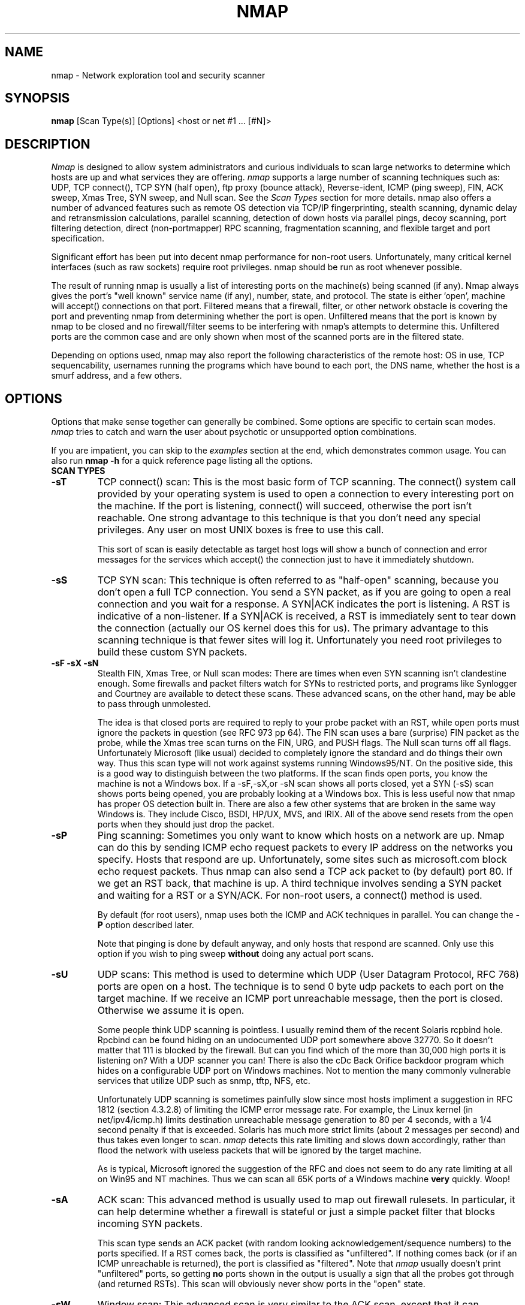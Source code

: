 .\" This definition swiped from the gcc(1) man page
.de Sp
.if n .sp
.if t .sp 0.4
..
.TH NMAP 1
.SH NAME
nmap \- Network exploration tool and security scanner
.SH SYNOPSIS
.B nmap
[Scan Type(s)] [Options] <host or net #1 ... [#N]>
.SH DESCRIPTION

.I Nmap 
is designed to allow system administrators and curious
individuals to scan large networks to determine which hosts
are up and what services they are offering.
.I nmap 
supports a large number of scanning techniques such as: UDP,
TCP connect(), TCP SYN (half open), ftp proxy (bounce
attack), Reverse-ident, ICMP (ping sweep), FIN, ACK sweep,
Xmas Tree, SYN sweep, and Null scan.  See the
.I Scan Types 
section for more details.  nmap also offers a number of
advanced features such as remote OS detection via TCP/IP
fingerprinting, stealth scanning, dynamic delay and
retransmission calculations, parallel scanning, detection of
down hosts via parallel pings, decoy scanning, port
filtering detection, direct (non-portmapper) RPC scanning,
fragmentation scanning, and flexible target and port
specification.
.PP
Significant effort has been put into decent nmap performance
for non-root users.  Unfortunately, many critical kernel
interfaces (such as raw sockets) require root privileges.
nmap should be run as root whenever possible.
.PP
The result of running nmap is usually a list of interesting
ports on the machine(s) being scanned (if any).  Nmap always
gives the port's "well known" service name (if any), number,
state, and protocol.  The state is either 'open',
'filtered', or 'unfiltered'.  Open means that the target
machine will accept() connections on that port.  Filtered
means that a firewall, filter, or other network obstacle is
covering the port and preventing nmap from determining
whether the port is open.  Unfiltered means that the port is
known by nmap to be closed and no firewall/filter seems to
be interfering with nmap's attempts to determine this.
Unfiltered ports are the common case and are only shown when
most of the scanned ports are in the filtered state.
.PP
Depending on options used, nmap may also report the
following characteristics of the remote host: OS in use, TCP
sequencability, usernames running the programs which have
bound to each port, the DNS name, whether the host is a
smurf address, and a few others.
.SH OPTIONS
Options that make sense together can generally be combined.
Some options are specific to certain scan modes.
.I nmap 
tries to catch and warn the user about psychotic or
unsupported option combinations.
.Sp
If you are impatient, you can skip to the
.I examples
section at the end, which demonstrates common usage.  You
can also run
.B nmap -h
for a quick reference page listing all the options.
.TP
.B SCAN TYPES
.TP
.B \-sT 
TCP connect() scan: This is the most basic form of TCP
scanning. The connect() system call provided by your
operating system is used to open a connection to every
interesting port on the machine. If the port is listening,
connect() will succeed, otherwise the port isn't
reachable. One strong advantage to this technique is that
you don't need any special privileges. Any user on most UNIX
boxes is free to use this call.
.Sp
This sort of scan is easily detectable as target host logs
will show a bunch of connection and error messages for the
services which accept() the connection just to have it
immediately shutdown.
.TP
.B \-sS
TCP SYN scan: This technique is often referred to as
"half-open" scanning, because you don't open a full TCP
connection. You send a SYN packet, as if you are going to
open a real connection and you wait for a response. A
SYN|ACK indicates the port is listening. A RST is indicative
of a non\-listener.  If a SYN|ACK is received, a RST is
immediately sent to tear down the connection (actually our
OS kernel does this for us). The primary advantage to this
scanning technique is that fewer sites will log it.
Unfortunately you need root privileges to build these custom
SYN packets.
.TP
.B \-sF \-sX \-sN 
Stealth FIN, Xmas Tree, or Null scan modes: There are times
when even SYN scanning isn't clandestine enough. Some
firewalls and packet filters watch for SYNs to restricted
ports, and programs like Synlogger and Courtney are
available to detect these scans. These advanced scans, on
the other hand, may be able to pass through unmolested.
.Sp
The idea is that closed ports are required to reply to your
probe packet with an RST, while open ports must ignore the
packets in question (see RFC 973 pp 64).  The FIN scan uses
a bare (surprise) FIN packet as the probe, while the Xmas
tree scan turns on the FIN, URG, and PUSH flags.  The Null
scan turns off all flags.  Unfortunately Microsoft (like
usual) decided to completely ignore the standard and do
things their own way.  Thus this scan type will not work
against systems running Windows95/NT.  On the positive side,
this is a good way to distinguish between the two platforms.
If the scan finds open ports, you know the machine is not a
Windows box.  If a -sF,-sX,or -sN scan shows all ports
closed, yet a SYN (-sS) scan shows ports being opened, you
are probably looking at a Windows box.  This is less useful
now that nmap has proper OS detection built in.  There are
also a few other systems that are broken in the same way
Windows is.  They include Cisco, BSDI, HP/UX, MVS, and IRIX.
All of the above send resets from the open ports when they
should just drop the packet.
.TP
.B \-sP
Ping scanning: Sometimes you only want to know which hosts
on a network are up.  Nmap can do this by sending ICMP echo
request packets to every IP address on the networks you
specify.  Hosts that respond are up.  Unfortunately, some
sites such as microsoft.com block echo request packets.
Thus nmap can also send a TCP ack packet to (by default)
port 80.  If we get an RST back, that machine is up.  A
third technique involves sending a SYN packet and waiting
for a RST or a SYN/ACK.  For non-root users, a connect()
method is used.
.Sp
By default (for root users), nmap uses both the ICMP and ACK
techniques in parallel.  You can change the
.B \-P 
option described later.
.Sp
Note that pinging is done by default anyway, and only hosts
that respond are scanned.  Only use this option if you wish
to ping sweep
.B without
doing any actual port scans.
.TP
.B \-sU
UDP scans: This method is used to determine which UDP (User
Datagram Protocol, RFC 768) ports are open on a host.  The
technique is to send 0 byte udp packets to each port on the
target machine.  If we receive an ICMP port unreachable
message, then the port is closed.  Otherwise we assume it is
open.
.Sp
Some people think UDP scanning is pointless. I usually
remind them of the recent Solaris rcpbind hole. Rpcbind can
be found hiding on an undocumented UDP port somewhere above
32770. So it doesn't matter that 111 is blocked by the
firewall. But can you find which of the more than 30,000
high ports it is listening on? With a UDP scanner you can!
There is also the cDc Back Orifice backdoor program which
hides on a configurable UDP port on Windows machines.  Not
to mention the many commonly vulnerable services that
utilize UDP such as snmp, tftp, NFS, etc.
.Sp
Unfortunately UDP scanning is sometimes painfully slow since
most hosts impliment a suggestion in RFC 1812 (section
4.3.2.8) of limiting the ICMP error message rate.  For
example, the Linux kernel (in net/ipv4/icmp.h) limits
destination unreachable message generation to 80 per 4
seconds, with a 1/4 second penalty if that is exceeded.
Solaris has much more strict limits (about 2 messages per
second) and thus takes even longer to scan.
.I nmap
detects this rate limiting and slows down accordingly,
rather than flood the network with useless packets that will
be ignored by the target machine.
.Sp
As is typical, Microsoft ignored the suggestion of the RFC
and does not seem to do any rate limiting at all on Win95
and NT machines.  Thus we can scan all 65K ports of a
Windows machine
.B very
quickly.  Woop!
.TP
.B \-sA
ACK scan: This advanced method is usually used to map out
firewall rulesets.  In particular, it can help determine
whether a firewall is stateful or just a simple packet
filter that blocks incoming SYN packets.
.Sp
This scan type sends an ACK packet (with random looking
acknowledgement/sequence numbers) to the ports specified.
If a RST comes back, the ports is classified as
"unfiltered".  If nothing comes back (or if an ICMP
unreachable is returned), the port is classified as
"filtered".  Note that
.I nmap
usually doesn't print "unfiltered"
ports, so getting 
.B no
ports shown in the output is usually a sign that all the
probes got through (and returned RSTs). This scan will
obviously never show ports in the "open" state.
.TP
.B \-sW
Window scan: This advanced scan is very similar to the ACK
scan, except that it can sometimes detect open ports as well
as filtered/nonfiltered due to an anomaly in the TCP window
size reporting by some operating systems.  Systems
vulnerable to this include at least some versions of AIX,
Amiga, BeOS, BSDI, Cray, Tru64 UNIX, DG/UX, OpenVMS, Digital
UNIX, FreeBSD, HP-UX, OS/2, IRIX, MacOS, NetBSD, OpenBSD,
OpenStep, QNX, Rhapsody, SunOS 4.X, Ultrix, VAX, and
VxWorks.  See the nmap-hackers mailing list archive for a
full list.
.TP
.B \-sR  
RPC scan.  This method works in combination with the various
port scan methods of Nmap.  It takes all the TCP/UDP ports
found open and then floods them with SunRPC program NULL
commands in an attempt to determine whether they are RPC
ports, and if so, what program and version number they serve
up.  Thus you can effectively obtain the same info as
'rpcinfo -p' even if the target's portmapper is behind a
firewall (or protected by TCP wrappers).  Decoys do not
currently work with RPC scan, at some point I may add decoy
support for UDP RPC scans.
.TP
.B \-b <ftp relay host>
FTP bounce attack: An interesting "feature" of the ftp
protocol (RFC 959) is support for "proxy" ftp
connections. In other words, I should be able to connect
from evil.com to the FTP server of target.com and request
that the server send a file ANYWHERE on the internet!  Now
this may have worked well in 1985 when the RFC was
written. But in today's Internet, we can't have people
hijacking ftp servers and requesting that data be spit out
to arbitrary points on the internet. As *Hobbit* wrote back
in 1995, this protocol flaw "can be used to post virtually
untraceable mail and news, hammer on servers at various
sites, fill up disks, try to hop firewalls, and generally be
annoying and hard to track down at the same time." What we
will exploit this for is to (surprise, surprise) scan TCP
ports from a "proxy" ftp server. Thus you could connect to
an ftp server behind a firewall, and then scan ports that
are more likely to be blocked (139 is a good one). If the
ftp server allows reading from and writing to some directory
(such as /incoming), you can send arbitrary data to ports
that you do find open (nmap doesn't do this for you though).
.Sp
The argument passed to the 'b' option is the host you want
to use as a proxy, in standard URL notation.  The format is:
.I username:password@server:port.  
Everything but 
.I server
is optional.  To determine what servers are vulnerable to
this attack, you can see my article in
.I Phrack
51.  And updated version is available at the 
.I nmap
URL (http://www.insecure.org/nmap).
.TP
.B GENERAL OPTIONS
None of these are required but some can be quite useful.
.TP
.B \-P0
Do not try and ping hosts at all before scanning them.  This
allows the scanning of networks that don't allow ICMP echo
requests (or responses) through their firewall.
microsoft.com is an example of such a network, and thus you
should always use
.B \-P0
or
.B \-PT80
when portscanning microsoft.com.
.TP
.B \-PT
Use TCP "ping" to determine what hosts are up.  Instead of
sending ICMP echo request packets and waiting for a
response, we spew out TCP ACK packets throughout the target
network (or to a single machine) and then wait for responses
to trickle back.  Hosts that are up should respond with a
RST.  This option preserves the efficiency of only scanning
hosts that are up while still allowing you to scan
networks/hosts that block ping packets.  For non root users,
we use connect().  To set the destination port of the probe
packets use -PT<port number>.  The default port is 80, since
this port is often not filtered out.
.TP
.B \-PS
This option uses SYN (connection request) packets instead of
ACK packets for root users.  Hosts that are up should
respond with a RST (or, rarely, a SYN|ACK).
.TP
.B \-PI
This option uses a true ping (ICMP echo request) packet.  It
finds hosts that are up and also looks for subnet-directed
broadcast addresses on your network.  These are IP addresses
which are externally reachable and translate to a broadcast
of incomming IP packets to a subnet of computers.  These
should be eliminated if found as they allow for numerous
denial of service attacks (Smurf is the most common).
.TP
.B \-PB
This is the default ping type.  It uses both the ACK (
.B \-PT
) and ICMP (
.B \-PI
) sweeps in parallel.  This way you can get firewalls that filter
either one (but not both).
.TP
.B \-O
This option activates remote host identification via TCP/IP
fingerprinting.  In other words, it uses a bunch of
techniques to detect subtleties in the underlying operating
system network stack of the computers you are scanning.  It
uses this information to create a 'fingerprint' which it
compares with its database of known OS fingerprints (the
nmap-os-fingerprints file) to decide what type of system you
are scanning.
.Sp
If you find a machine that is misdiagnosed and has at least
one port open, it would be useful if you mail me the details
(ie OS blah version foo was detected as OS blah version
bar).  If you find a machine with at least one port open for
which nmap says 'unknown operating system', then it would be
useful if you send me the IP address along with the OS name
and version number.  If you can't send the IP address, the
next best thing is to run nmap with the
.B \-d
option and send me the three fingerprints that should result
along with the OS name and version number.  By doing this
you contribute to the pool of operating systems known to
nmap and thus it will be more accurate for everyone.
.TP
.B \-I
This turns on TCP reverse ident scanning. As noted by Dave
Goldsmith in a 1996 Bugtraq post, the ident protocol (rfc
1413) allows for the disclosure of the username that owns
any process connected via TCP, even if that process didn't
initiate the connection. So you can, for example, connect to
the http port and then use identd to find out whether the
server is running as root. This can only be done with a full
TCP connection to the target port (i.e. the -sT scanning
option).  When
.B \-I
is used, the remote host's identd is queried for each open
port found.  Obviously this won't work if the host is not
running identd.
.TP
.B \-f
This option causes the requested SYN, FIN, XMAS, or NULL
scan to use tiny fragmented IP packets.  The idea is to
split up the TCP header over several packets to make it
harder for packet filters, intrusion detection systems, and
other annoyances to detect what you are doing. Be careful
with this! Some programs have trouble handling these tiny
packets. My favorite sniffer segmentation faulted
immediately upon receiving the first 36-byte fragment. After
that comes a 24 byte one! While this method won't get by
packet filters and firewalls that queue all IP fragments
(like the CONFIG_IP_ALWAYS_DEFRAG option in the Linux
kernel), some networks can't afford the performance hit this
causes and thus leave it disabled.
.Sp
Note that I do not yet have this option working on all
systems.  It works fine for my Linux, FreeBSD, and OpenBSD
boxes and some people have reported success with other *NIX
variants.
.TP
.B \-v
Verbose mode.  This is a highly recommended option and it
gives out more information about what is going on.  You can
use it twice for greater effect.  Use
.B \-d
a couple of times if you really want to get crazy with
scrolling the screen!
.TP
.B \-h
This handy option display a quick reference screen of nmap
usage options.  As you may have noticed, this man page is
not exactly a 'quick reference' :)
.TP
.B \-oN <logfilename>
This logs the results of your scans in a normal
.B human readable 
form into the file you specify as an argument.
.TP
.B \-oM <logfilename>
This logs the results of your scans in a
.B machine parseable
form into the file you specify as an argument.  You can give
the argument \'-\' (without quotes) to shoot output into
stdout (for shell pipelines, etc).  In this case normal
output will be suppressed.  Watch out for error messages if
you use this (they will still go to stderr).
.TP
.B \-oS <logfilename>
thIs l0gz th3 r3suLtS of YouR ScanZ iN a
.B s|<ipT kiDd|3  
f0rM iNto THe fiL3 U sPec\|fy 4s an arGuMEnT!  U kAn gIv3
the 4rgument \'-\' (wItHOUt qUOteZ) to sh00t output iNT0
stDouT!@!!
.TP
.B \--resume <logfilename>
A network scan that is cancelled due to control-C, network
outage, etc. can be resumed using this option.  The
logfilename must be either a normal (-oN) or machine
parsable (-oM) log from the aborted scan.  No other options
can be given (they will be the same as the aborted scan).
Nmap will start on the machine after the last one
successfully scanned in the log file.
.TP
.B \-iL <inputfilename>
Reads target specifications from the file specified RATHER
than from the command line.  The file should contain a list
of host or network expressions seperated by spaces, tabs, or
newlines.  Use a hyphen (-) as
.I inputfilename 
if you want nmap to read host expressions from
stdin (like at the end of a pipe).  See the section
.I target specification
for more information on the expressions you fill the file with.
.TP
.B \-iR
This option tells Nmap to generate its own hosts to scan by
simply picking random numbers :).  It will never end.  This
can be useful for statistical sampling of the Internet to
estimate various things.  If you are ever really bored, try
.I nmap \-sS \-iR \-p 80
to find some web servers to look at.
.TP
.B \-p <port ranges>
This option specifies what ports you want to specify. For
example '-p 23' will only try port 23 of the target host(s).
\'\-p 20-30,139,60000-\' scans ports between 20 and 30, port
139, and all ports greater than 60000.  The default is to
scan all ports between 1 and 1024 as well as any ports
listed in the services file which comes with nmap.
.TP
.B \-F Fast scan mode.
Specifies that you only wish to scan for ports listed in the
services file which comes with nmap.  This is obviously much
faster than scanning all 65535 ports on a host.
.TP
.B \-D <decoy1 [,decoy2][,ME],...>
Causes a decoy scan to be performed which makes it appear to
the remote host that the host(s) you specify as decoys are
scanning the target network too.  Thus their IDS might
report 5-10 port scans from unique IP addresses, but they
won't know which IP was scanning them and which were
innocent decoys.  While this can be defeated through router
path tracing, response-dropping, and other "active"
mechanisms, it is generally an extremely effective technique
for hiding your IP address.
.Sp
Separate each decoy host with commas, and you can optionally
use 'ME' as one of the decoys to represent the position you
want your IP address to be used.  If your put 'ME' in the
6th position or later, some common port scan detectors (such
as Solar Designer's excellent scanlogd) are unlikeley to
show your IP address at all.  If you don't use 'ME', nmap
will put you in a random position.
.Sp
Note that the hosts you use as decoys should be up or you
might accidently SYN flood your targets.  Also it will be
pretty easy to determine which host is scanning if only one
is actually up on the network.  You might want to use IP
addresses instead of names (so the decoy networks don't see
you in their nameserver logs).
.Sp
Also note that some (stupid) "port scan detectors" will
firewall/deny routing to hosts that attempt port scans.
Thus you might inadvertantly cause the machine you scan to
lose connectivity with the decoy machines you are using.
This could cause the target machines major problems if the
decoy is, say, its internet gateway or even "localhost".
Thus you might want to be careful of this option.  The real
moral of the story is that detectors of spoofable port scans
should not take action against the machine that seems like
it is port scanning them.  It could just be a decoy!
.Sp
Decoys are used both in the initial ping scan (using ICMP,
SYN, ACK, or whatever) and during the actual port scanning
phase.  Decoys are also used during remote OS detection (
.B \-O
).
.Sp 
It is worth noting that using too many decoys may slow your
scan and potentially even make it less accurate.  Also, some
ISPs will filter out your spoofed packets, although many
(currently most) do not restrict spoofed IP packets at all.
.TP
.B \-S <IP_Address>
In some circumstances, 
.I nmap
may not be able to determine your source address (
.I nmap 
will tell you if this is the case).  In this situation, use
\-S with your IP address (of the interface you wish to send
packets through).
.Sp
Another possible use of this flag is to spoof the scan to
make the targets think that
.B someone else
is scanning them.  Imagine a company being repeatedly port
scanned by a competitor!  This is not a supported usage (or
the main purpose) of this flag.  I just think it raises an
interesting possibility that people should be aware of
before they go accusing others of port scanning them.
.B \-e
would generally be required for this sort of usage.
.TP
.B \-e <interface>
Tells nmap what interface to send and receive packets on.
Nmap should be able to detect this but it will tell you if
it cannot.
.TP
.B \-g <portnumber>
Sets the source port number used in scans.  Many naive
firewall and packet filter installations make an exception
in their ruleset to allow DNS (53) or FTP-DATA (20) packets
to come through and establish a connection.  Obviously this
completely subverts the security advantages of the firewall
since intruders can just masquerade as FTP or DNS by
modifying their source port.  Obviously for a UDP scan you
should try 53 first and TCP scans should try 20 before 53.
Note that this is only a request -- nmap will honor it only
if and when it is able to.  For example, you can't do TCP
ISN sampling all from one host:port to one host:port, so
nmap changes the source port even if you used -g.
.Sp
Be aware that there is a small performance penalty on some
scans for using this option, because I sometimes store
useful information in the source port number.
.TP
.B \-r
Tells Nmap 
.B NOT
to randomize the order in which ports are scanned.
.TP
.B \-\-randomize_hosts
Tells Nmap to shuffle each group of up to 2048 hosts before
it scans them.  This can make the scans less obvious to
various network monitoring systems, especially when you
combine it with slow timing options (see below).
.TP
.B \-M <max sockets>
Sets the maximum number of sockets that will be used in
parallel for a TCP connect() scan (the default).  This is
useful to slow down the scan a little bit and avoid crashing
remote machines.  Another approach is to use \-sS, which is
generally easier for machines to handle.
.TP
.B TIMING OPTIONS
Generally Nmap does a good job at adjusting for Network
characteristics at runtime and scanning as fast as possible
while minimizing that chances of hosts/ports going
undetected.  However, there are same cases where Nmap's
default timing policy may not meet your objectives.  The
following options provide a fine level of control over the
scan timing:
.TP
.B -T <Paranoid|Sneaky|Polite|Normal|Aggressive|Insane>
These are canned timing policies for conveniently expressing
your priorities to Nmap.
.B Paranoid 
mode scans
.B very
slowly in the hopes of avoiding detection by IDS systems.
It serializes all scans (no parallel scanning) and generally
waits at least 5 minutes between sending packets.
.B Sneaky 
is similar, except it
only waits 15 seconds between sending packets.  
.B Polite
is meant to ease load on the network and reduce the chances
of crashing machines.  It serializes the probes and waits
.B at least 
0.4 seconds between them.  
.B Normal
is the default Nmap behaviour, which tries to run as quickly
as possible without overloading the network or missing
hosts/ports.
.B Aggressive
mode adds a 5 minute timeout per host and it never waits
more than 1.25 seconds for probe responses.
.B Insane 
is only suitable for very fast networks or where you don't
mind losing some information.  It times out hosts in 75
seconds and only waits 0.3 seconds for individual probes.
It does allow for very quick network sweeps though :).  You
can also reference these by number (0-5).  For example, \'-T
0\' gives you Paranoid mode and \'-T 5\' is Insane mode.
.Sp
These canned timing modes should NOT be used in combination
with the lower level controls given below.
.TP
.B --host_timeout <milliseconds>
Specifies the amount of time Nmap is allowed to spend
scanning a single host before giving up on that IP.  The
default timing mode has no host timeout.
.TP
.B --max_rtt_timeout <milliseconds>
Specifies the maximum amount of time Nmap is allowed to wait
for a probe response before retransmitting or timing out
that particular probe.  The default mode sets this to about
9000.
.TP
.B --min_rtt_timeout <milliseconds>
When the target hosts start to establish a pattern of
responding very quickly, Nmap will shrink the amount of time
given per probe.  This speeds up the scan, but can lead to
missed packets when a response takes longer than usual.
With this parameter you can guarantee that Nmap will wait at
least the given amount of time before giving up on a probe.
.TP
.B --initial_rtt_timeout <milliseconds>
Specifies the initial probe timeout.  This is generally only
useful when scanning firwalled hosts with -P0.  Normally
Nmap can obtain good RTT estimates from the ping and the
first few probes.  The default mode uses 6000.
.TP
.B --max_parallelism <number>
Specifies the maximum number of scans Nmap is allowed to
perform in parallel.  Setting this to one means Nmap will
never try to scan more than 1 port at a time.  It also
effects other parallel scans such as ping sweep, RPC scan,
etc.
.TP
.B --scan_delay <milliseconds>
Specifies the 
.B minimum
amount of time Nmap must wait between probes.  This is
mostly useful to reduce network load or to slow the scan way
down to sneak under IDS thresholds.

.SH TARGET SPECIFICATION
Everything that isn't an option (or option argument) in nmap
is treated as a target host specification.  The simplest
case is listing single hostnames or IP addresses on the
command line.  If you want to scan a subnet of IP addresses,
you can append
.B '/mask' 
to the hostname
or IP address. 
.B mask 
must be between 0 (scan the whole internet) and 32 (scan the
single host specified).  Use /24 to scan a class 'C' address
and /16 for a class 'B'.
.Sp
Nmap also has a more powerful notation which lets you
specify an IP address using lists/ranges for each element.
Thus you can scan the whole class 'B' network 128.210.*.* by
specifying '128.210.*.*' or '128.210.0-255.0-255' or even
'128.210.1-50,51-255.1,2,3,4,5-255'.  And of course you can
use the mask notation: '128.210.0.0/16'.  These are all
equivalent.  If you use asterisks ('*'), remember that most
shells require you to escape them with back slashes or
protect them with quotes.
.Sp
Another interesting thing to do is slice the Internet the
other way.  Instead of scanning all the hosts in a class
'B', scan '*.*.5.6-7' to scan every IP address that ends in
.5.6 or .5.7 Pick your own numbers.  For more information on
specifying hosts to scan, see the
.I examples
section.
.SH EXAMPLES
Here are some examples of using nmap, from simple and normal
to a little more complex/esoteric.  Note that actual numbers
and some actual domain names are used to make things more
concrete.  In their place you should substitute
addresses/names from
.B your own network.
I do not think portscanning other networks is illegal; nor
should portscans be construed by others as an attack.  I
have scanned hundreds of thousands of machines and have
received only one complaint.  But I am not a lawyer and some
(anal) people may be annoyed by
.I nmap 
probes.  Get permission first or use at your own risk.
.Sp
.B nmap -v target.example.com
.Sp
This option scans all reserved TCP ports on the machine
target.example.com .  The \-v means turn on verbose mode.
.Sp
.B nmap -sS -O target.example.com/24
.Sp
Launches a stealth SYN scan against each machine that is up
out of the 255 machines on class 'C' where
target.example.com resides.  It also tries to determine what
operating system is running on each host that is up and
running.  This requires root privileges because of the SYN
scan and the OS detection.
.Sp
.B nmap -sX -p 22,53,110,143,4564 "128.210.*.1-127"
.Sp
Sends an Xmas tree scan to the first half of each of the 255
possible 8 bit subnets in the 128.210 class 'B' address
space.  We are testing whether the systems run sshd, DNS,
pop3d, imapd, or port 4564.  Note that Xmas scan doesn't
work on Microsoft boxes due to their deficient TCP stack.
Same goes with CISCO, IRIX, HP/UX, and BSDI boxes.
.Sp
.B nmap -v --randomize_hosts -p 80 '*.*.2.3-5'
.Sp
Rather than focus on a specific IP range, it is sometimes
interesting to slice up the entire Internet and scan a small
sample from each slice.  This command finds all web servers
on machines with IP addresses ending in .2.3, .2.4, or .2.5
.  If you are root you might as well add -sS.  Also you will
find more interesting machines starting at 127. so you might
want to use '127-222' instead of the first asterisks because
that section has a greater density of interesting machines
(IMHO).
.Sp
.B host -l company.com | cut '-d ' -f 4 | ./nmap -v -iL -
.Sp
Do a DNS zone transfer to find the hosts in company.com and
then feed the IP addresses to
.I nmap.
The above commands are for my GNU/Linux box.  You may need
different commands/options on other operating systems.
.SH BUGS 
Bugs?  What bugs?  Send me any that you find.  Patches are
nice too :) Remember to also send in new OS fingerprints so
we can grow the database.  Nmap will give you a submission
URL when an appropriate fingerprint is found.
.SH AUTHOR
.Sp
Fyodor
.I <fyodor@dhp.com>
.SH DISTRIBUTION
The newest version of 
.I nmap
can be obtained from 
.I http://www.insecure.org/nmap/
.Sp
.I nmap 
is (C) 1997,1998,1999 by Fyodor (fyodor@dhp.com, fyodor@insecure.org)
.Sp
.I libpcap
is also distributed along with nmap.  It is copyrighted by
Van Jacobson, Craig Leres and Steven McCanne, all of the
Lawrence Berkeley National Laboratory, University of
California, Berkeley, CA.  The version distributed with nmap
may be modified, pristine sources are available from
ftp://ftp.ee.lbl.gov/libpcap.tar.Z .
.Sp
This program is free software; you can redistribute it
and/or modify it under the terms of the GNU General Public
License as published by the Free Software Foundation;
Version 2.  This guarantees your right to use, modify, and
redistribute Nmap under certain conditions.  If this license
is unacceptable to you, Insecure.Org may be willing to sell
alternative licenses (contact fyodor@dhp.com).
.Sp
Source is provided to this software because we believe users
have a right to know exactly what a program is going to do
before they run it.  This also allows you to audit the
software for security holes (none have been found so far).
.Sp
Source code also allows you to port nmap to new platforms,
fix bugs, and add new features.  You are highly encouraged
to send your changes to Fyodor for possible incorporation
into the main Nmap distribution.  By sending these changes
to Fyodor or nmap-hackers, it is assumed that you are
offering Fyodor the unlimited, non-exclusive right to reuse,
modify, and relicense the code.  If you wish to specify
special license conditions of your contributions, please
state them up front.
.Sp
This program is distributed in the hope that it will be useful, but
.B WITHOUT ANY WARRANTY;
without even the implied warranty of
.B MERCHANTABILITY 
or 
.B FITNESS FOR A PARTICULAR PURPOSE.
See the GNU
General Public License for more details (it is in the COPYING file of
the
.I nmap 
distribution).  
.Sp
It should also be noted that Nmap has been known to crash
certain poorly written applications, TCP/IP stacks, and even
operating systems.
.B Nmap should never be run against mission critical systems 
unless you are prepared to suffer downtime.  We acknowledge
here that Nmap may crash your systems or networks and we
disclaim all liability for any damage or problems Nmap could
cause.
.Sp
All versions of Nmap equal to or greater than 2.0 are
believed to be Year 2000 (Y2K) compliant in all respects.
There is no reason to believe versions earlier than 2.0 are
susceptible to problems, but we have not tested them.
